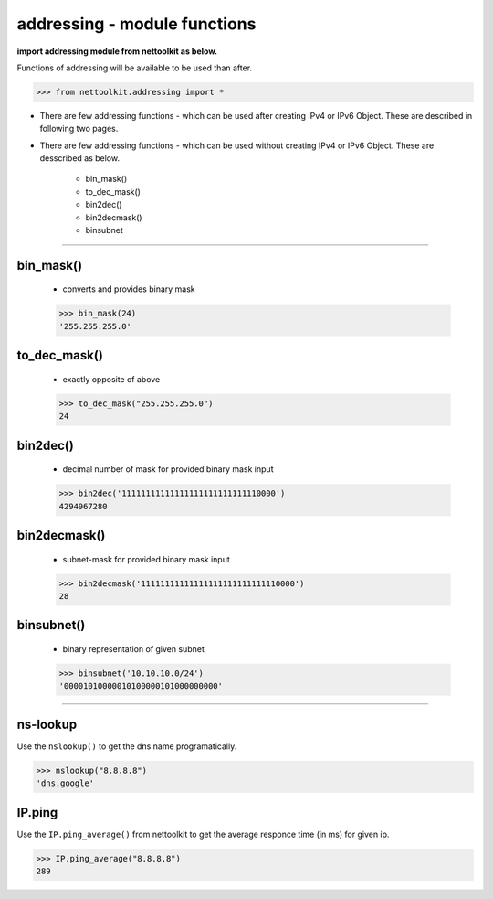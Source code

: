 
addressing - module functions
============================================

**import addressing module from nettoolkit as below.**

Functions of addressing will be available to be used than after.

.. code-block:: python
	
	>>> from nettoolkit.addressing import *


* There are few addressing functions - which can be used after creating IPv4 or IPv6 Object. These are described in following two pages.
* There are few addressing functions - which can be used without creating IPv4 or IPv6 Object. These are  desscribed as below.

	* bin_mask()
	* to_dec_mask()
	* bin2dec()
	* bin2decmask()
	* binsubnet

-----



bin_mask()
------------------------
	* converts and provides binary mask

	.. code-block:: python

		>>> bin_mask(24)
		'255.255.255.0'


to_dec_mask()
------------------------

	* exactly opposite of above

	.. code-block:: python

		>>> to_dec_mask("255.255.255.0")
		24


bin2dec()
------------------------

	* decimal number of mask for provided binary mask input

	.. code-block:: python

		>>> bin2dec('11111111111111111111111111110000')
		4294967280

bin2decmask()
------------------------

	* subnet-mask for provided binary mask input

	.. code-block:: python

		>>> bin2decmask('11111111111111111111111111110000')
		28

binsubnet()
------------------------

	* binary representation of given subnet

	.. code-block:: python

		>>> binsubnet('10.10.10.0/24')
		'00001010000010100000101000000000'


-----


ns-lookup
------------------------

Use the ``nslookup()``  to get the dns name programatically.

.. code-block:: python

	>>> nslookup("8.8.8.8")
	'dns.google'


IP.ping
------------------------

Use the ``IP.ping_average()`` from nettoolkit to get the average responce time (in ms) for given ip.

.. code-block:: python

	>>> IP.ping_average("8.8.8.8")
	289

